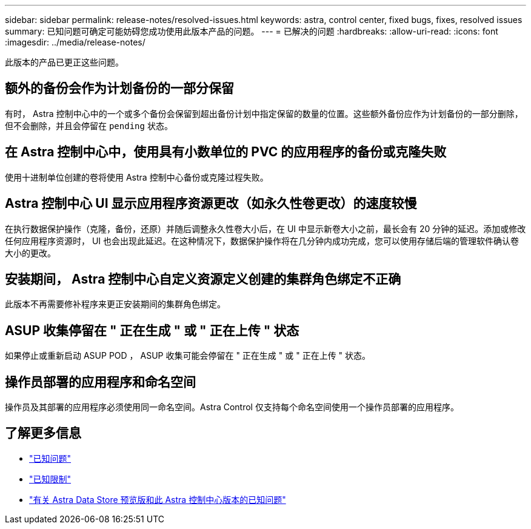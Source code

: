 ---
sidebar: sidebar 
permalink: release-notes/resolved-issues.html 
keywords: astra, control center, fixed bugs, fixes, resolved issues 
summary: 已知问题可确定可能妨碍您成功使用此版本产品的问题。 
---
= 已解决的问题
:hardbreaks:
:allow-uri-read: 
:icons: font
:imagesdir: ../media/release-notes/


此版本的产品已更正这些问题。



== 额外的备份会作为计划备份的一部分保留

有时， Astra 控制中心中的一个或多个备份会保留到超出备份计划中指定保留的数量的位置。这些额外备份应作为计划备份的一部分删除，但不会删除，并且会停留在 `pending` 状态。



== 在 Astra 控制中心中，使用具有小数单位的 PVC 的应用程序的备份或克隆失败

使用十进制单位创建的卷将使用 Astra 控制中心备份或克隆过程失败。



== Astra 控制中心 UI 显示应用程序资源更改（如永久性卷更改）的速度较慢

在执行数据保护操作（克隆，备份，还原）并随后调整永久性卷大小后，在 UI 中显示新卷大小之前，最长会有 20 分钟的延迟。添加或修改任何应用程序资源时， UI 也会出现此延迟。在这种情况下，数据保护操作将在几分钟内成功完成，您可以使用存储后端的管理软件确认卷大小的更改。



== 安装期间， Astra 控制中心自定义资源定义创建的集群角色绑定不正确

此版本不再需要修补程序来更正安装期间的集群角色绑定。



== ASUP 收集停留在 " 正在生成 " 或 " 正在上传 " 状态

如果停止或重新启动 ASUP POD ， ASUP 收集可能会停留在 " 正在生成 " 或 " 正在上传 " 状态。



== 操作员部署的应用程序和命名空间

操作员及其部署的应用程序必须使用同一命名空间。Astra Control 仅支持每个命名空间使用一个操作员部署的应用程序。



== 了解更多信息

* link:../release-notes/known-issues.html["已知问题"]
* link:../release-notes/known-limitations.html["已知限制"]
* link:../release-notes/known-issues-ads.html["有关 Astra Data Store 预览版和此 Astra 控制中心版本的已知问题"]

